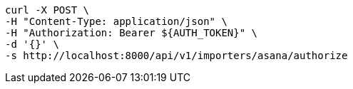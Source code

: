 [source,bash]
----
curl -X POST \
-H "Content-Type: application/json" \
-H "Authorization: Bearer ${AUTH_TOKEN}" \
-d '{}' \
-s http://localhost:8000/api/v1/importers/asana/authorize
----
